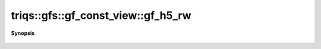 ..
   Generated automatically by cpp2rst

.. highlight:: c
.. role:: red
.. role:: green
.. role:: param
.. role:: cppbrief


.. _gf_const_view_gf_h5_rw:

triqs::gfs::gf_const_view::gf_h5_rw
===================================


**Synopsis**

 .. rst-class:: cppsynopsis

    1. |  :red:`gf_h5_rw` ()
